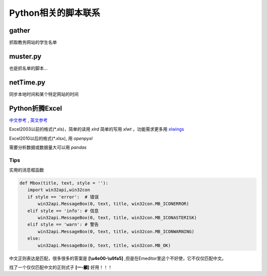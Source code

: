 Python相关的脚本联系
======================

gather
--------

抓取教务网站的学生名单

muster.py
------------

也是抓名单的脚本...

netTime.py
---------------

同步本地时间和某个特定网站的时间

Python折腾Excel
-----------------

`中文参考 <https://blog.csdn.net/sinat_28576553/article/details/81275650#%E4%BA%8C%E3%80%81%E4%BD%BF%E7%94%A8xlwt%E6%A8%A1%E5%9D%97%E5%AF%B9%E6%96%87%E4%BB%B6%E8%BF%9B%E8%A1%8C%E5%86%99%E6%93%8D%E4%BD%9C>`_ , `英文参考 <https://www.pyxll.com/blog/tools-for-working-with-excel-and-python/>`_

Excel2003以前的格式(\*.xls)，简单的读用 *xlrd* 简单的写用 *xlwt* ，功能需求更多用 `xlwings <https://blog.csdn.net/asanscape/article/details/80372743>`_

Excel2010以后的格式(\*.xlsx), 用 *openpyxl*

需要分析数据或数据量大可以用 *pandas*

Tips
,,,,,,,

实用的消息框函数

.. code:: python

 def Mbox(title, text, style = ''):
    import win32api,win32con
    if style == 'error':  # 错误
        win32api.MessageBox(0, text, title, win32con.MB_ICONERROR)
    elif style == 'info': # 信息
        win32api.MessageBox(0, text, title, win32con.MB_ICONASTERISK)
    elif style == 'warn': # 警告
        win32api.MessageBox(0, text, title, win32con.MB_ICONWARNING)
    else:
        win32api.MessageBox(0, text, title, win32con.MB_OK)


中文正则表达是匹配，很多很多的答案是 **\[\\u4e00-\\u9fa5]** ,但是在Emeditor里这个不好使，它不仅仅匹配中文。

找了一个仅仅匹配中文的正则式子 **\[\一-\龥]** 好用！！！

